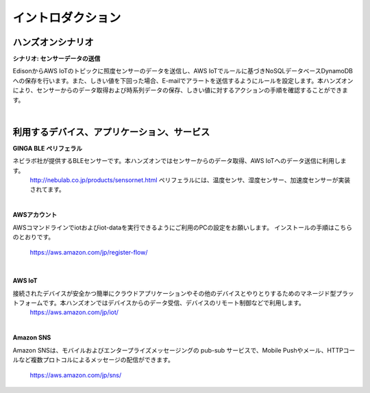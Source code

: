 =======================
イントロダクション
=======================

ハンズオンシナリオ
==================

**シナリオ: センサーデータの送信**

EdisonからAWS IoTのトピックに照度センサーのデータを送信し、AWS IoTでルールに基づきNoSQLデータベースDynamoDBへの保存を行います。また、しきい値を下回った場合、E-mailでアラートを送信するようにルールを設定します。本ハンズオンにより、センサーからのデータ取得および時系列データの保存、しきい値に対するアクションの手順を確認することができます。

.. image:: images/senario1.png

|           

利用するデバイス、アプリケーション、サービス
============================================

**GINGA BLE ペリフェラル**

ネビラボ社が提供するBLEセンサーです。本ハンズオンではセンサーからのデータ取得、AWS IoTへのデータ送信に利用します。
    http://nebulab.co.jp/products/sensornet.html
    ペリフェラルには、温度センサ、湿度センサー、加速度センサーが実装されてます。
    
|    

**AWSアカウント**

AWSコマンドラインでiotおよびiot-dataを実行できるようにご利用のPCの設定をお願いします。
インストールの手順はこちらのとおりです。
    https://aws.amazon.com/jp/register-flow/

|    

**AWS IoT**

接続されたデバイスが安全かつ簡単にクラウドアプリケーションやその他のデバイスとやりとりするためのマネージド型プラットフォームです。本ハンズオンではデバイスからのデータ受信、デバイスのリモート制御などで利用します。
    https://aws.amazon.com/jp/iot/

|    

**Amazon SNS**

Amazon SNSは、モバイルおよびエンタープライズメッセージングの pub-sub サービスで、Mobile Pushやメール、HTTPコールなど複数プロトコルによるメッセージの配信ができます。

    https://aws.amazon.com/jp/sns/



